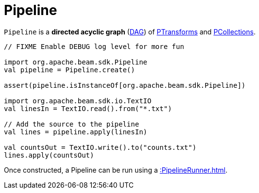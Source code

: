 = Pipeline

`Pipeline` is a *directed acyclic graph* (https://en.wikipedia.org/wiki/Directed_acyclic_graph[DAG]) of xref::PTransform.adoc[PTransforms] and xref::PCollection.adoc[PCollections].

[source,scala]
----
// FIXME Enable DEBUG log level for more fun

import org.apache.beam.sdk.Pipeline
val pipeline = Pipeline.create()

assert(pipeline.isInstanceOf[org.apache.beam.sdk.Pipeline])

import org.apache.beam.sdk.io.TextIO
val linesIn = TextIO.read().from("*.txt")

// Add the source to the pipeline
val lines = pipeline.apply(linesIn)

val countsOut = TextIO.write().to("counts.txt")
lines.apply(countsOut)
----

Once constructed, a Pipeline can be run using a xref::PipelineRunner.adoc[].
